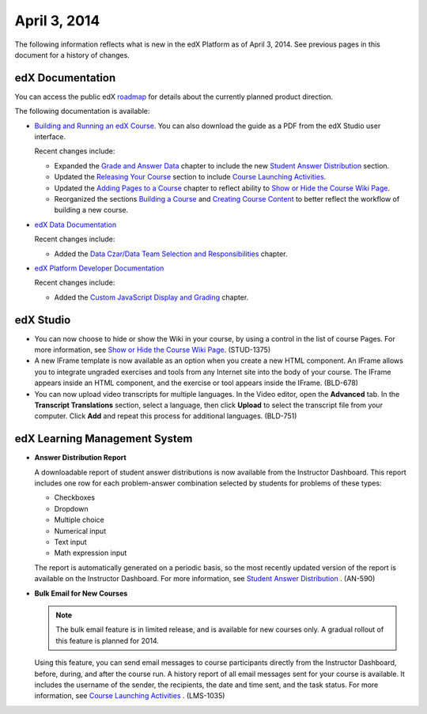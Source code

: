 ###################################
April 3, 2014
###################################

The following information reflects what is new in the edX Platform as of April
3, 2014.  See previous pages in this document for a history of changes.

**************************
edX Documentation
**************************

You can access the public edX `roadmap <https://edx-
wiki.atlassian.net/wiki/display/OPENPROD/Open+EdX+Public+Product+Roadmap>`_ for
details about the currently planned product direction.

The following documentation is available:

* `Building and Running an edX Course.
  <http://edx.readthedocs.org/projects/ca/en/latest/>`_ You can also download
  the guide as a PDF from the edX Studio user interface.

  Recent changes include:

  * Expanded the `Grade and Answer Data <http://edx.readthedocs.org/projects/ca/
    en/latest/running_course/course_grades.html>`_ chapter to include the new
    `Student Answer Distribution <http://edx.readthedocs.org/projects/ca/en/late
    st/running_course/course_grades.html#review-answers>`_ section.

  * Updated the `Releasing Your Course
    <http://ca.readthedocs.org/en/latest/releasing_course/index.html#releasing-your-course-index>`_ section to include `Course Launching Activities <http://ca.readthedocs.org/en/latest/releasing_course/course_launching.html#launch>`_.

  * Updated the `Adding Pages to a Course <http://edx.readthedocs.org/projects/c
    a/en/latest/creating_content/pages.html#adding-pages-to-a-course>`_ chapter
    to reflect ability to `Show or Hide the Course Wiki Page <http://edx.readthe
    docs.org/projects/ca/en/latest/creating_content/pages.html#show-or-hide-the-
    course-wiki-page>`_.

  * Reorganized the sections `Building a Course <http://edx.readthedocs.org/proj
    ects/ca/en/latest/building_course/index.html#building-a-course-index>`_ and
    `Creating Course Content <http://edx.readthedocs.org/projects/ca/en/latest/c
    reating_content/index.html#creating-course-content-index>`_ to better
    reflect the workflow of building a new course.


* `edX Data Documentation
  <http://edx.readthedocs.org/projects/devdata/en/latest/>`_

  Recent changes include:

  *  Added the `Data Czar/Data Team Selection and Responsibilities <http://edx.r
     eadthedocs.org/projects/devdata/en/latest/internal_data_formats/data_czar.h
     tml>`_ chapter.

* `edX Platform Developer Documentation
  <http://edx.readthedocs.org/projects/devdata/en/latest/>`_

  Recent changes include:

  *  Added the `Custom JavaScript Display and Grading <http://edx.readthedocs.or
     g/projects/userdocs/en/latest/extending_platform/javascript.html>`_
     chapter.



*************
edX Studio
*************

* You can now choose to hide or show the Wiki in your course, by using a control
  in the list of course Pages.  For more information, see `Show or Hide the
  Course Wiki Page
  <http://edx.readthedocs.org/projects/ca/en/latest/creating_content/pages.html
  #show-or-hide-the-course-wiki-page>`_. (STUD-1375)

* A new IFrame template is now available as an option when you create a
  new HTML component. An IFrame allows you to integrate ungraded exercises and
  tools from any Internet site into the body of your course. The IFrame appears
  inside an HTML component, and the exercise or tool appears inside the IFrame.
  (BLD-678)

* You can now upload video transcripts for multiple languages. In the Video
  editor, open the **Advanced** tab. In the **Transcript Translations** section,
  select a language, then click **Upload** to select the transcript file from
  your computer.  Click **Add** and repeat this process for additional
  languages. (BLD-751)

***************************************
edX Learning Management System
***************************************

* **Answer Distribution Report**

  A downloadable report of student answer distributions is now available from
  the Instructor Dashboard. This report includes one row for each problem-answer
  combination selected by students for problems of these types:

  * Checkboxes
  * Dropdown
  * Multiple choice
  * Numerical input
  * Text input
  * Math expression input

  The report is automatically generated on a periodic basis, so the most
  recently updated version of the report is available on the Instructor
  Dashboard. For more information, see `Student Answer Distribution
  <http://ca.readthedocs.org/en/latest/running_course/course_grades.html#review-
  answers>`_ . (AN-590)

* **Bulk Email for New Courses**

  .. note:: The bulk email feature is in limited release, and is available for
   new courses only. A gradual rollout of this feature is planned for 2014.

  Using this feature, you can send email messages to course participants
  directly from the Instructor Dashboard, before, during, and after the course
  run. A history report of all email messages sent for your course is available.
  It includes the username of the sender, the recipients, the date and time
  sent, and the task status. For more information, see `Course Launching
  Activities <http://ca.readthedocs.org/en/latest/releasing_course/course_launch
  ing.html#launch>`_ . (LMS-1035)
